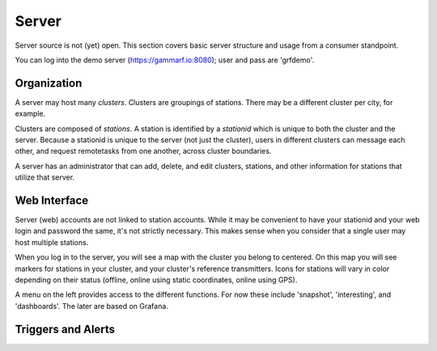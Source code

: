 Server
******

Server source is not (yet) open.  This section covers basic server structure and usage from a consumer standpoint.

You can log into the demo server (https://gammarf.io:8080); user and pass are 'grfdemo'.


Organization
============

A server may host many *clusters*.  Clusters are groupings of stations.  There may be a different cluster per city, for example.

Clusters are composed of *stations*.  A station is identified by a *stationid* which is unique to both the cluster and the server.
Because a stationid is unique to the server (not just the cluster), users in different clusters can message each other, and request
remotetasks from one another, across cluster boundaries.

A server has an administrator that can add, delete, and edit clusters, stations, and other information for stations that utilize
that server.


Web Interface
=============

Server (web) accounts are not linked to station accounts.  While it may be convenient to have your stationid and your web login
and password the same, it's not strictly necessary.  This makes sense when you consider that a single user may host multiple
stations.

When you log in to the server, you will see a map with the cluster you belong to centered.  On this map you will see markers for
stations in your cluster, and your cluster's reference transmitters.  Icons for stations will vary in color depending on their
status (offline, online using static coordinates, online using GPS).

.. image:: _static/images/servermap.png
    :scale: 100 %

A menu on the left provides access to the different functions.  For now these include 'snapshot', 'interesting', and 'dashboards'.
The later are based on Grafana.

Triggers and Alerts
===================
